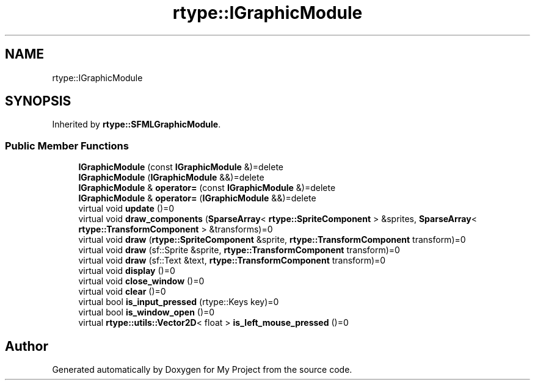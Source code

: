 .TH "rtype::IGraphicModule" 3 "Mon Jan 8 2024" "My Project" \" -*- nroff -*-
.ad l
.nh
.SH NAME
rtype::IGraphicModule
.SH SYNOPSIS
.br
.PP
.PP
Inherited by \fBrtype::SFMLGraphicModule\fP\&.
.SS "Public Member Functions"

.in +1c
.ti -1c
.RI "\fBIGraphicModule\fP (const \fBIGraphicModule\fP &)=delete"
.br
.ti -1c
.RI "\fBIGraphicModule\fP (\fBIGraphicModule\fP &&)=delete"
.br
.ti -1c
.RI "\fBIGraphicModule\fP & \fBoperator=\fP (const \fBIGraphicModule\fP &)=delete"
.br
.ti -1c
.RI "\fBIGraphicModule\fP & \fBoperator=\fP (\fBIGraphicModule\fP &&)=delete"
.br
.ti -1c
.RI "virtual void \fBupdate\fP ()=0"
.br
.ti -1c
.RI "virtual void \fBdraw_components\fP (\fBSparseArray\fP< \fBrtype::SpriteComponent\fP > &sprites, \fBSparseArray\fP< \fBrtype::TransformComponent\fP > &transforms)=0"
.br
.ti -1c
.RI "virtual void \fBdraw\fP (\fBrtype::SpriteComponent\fP &sprite, \fBrtype::TransformComponent\fP transform)=0"
.br
.ti -1c
.RI "virtual void \fBdraw\fP (sf::Sprite &sprite, \fBrtype::TransformComponent\fP transform)=0"
.br
.ti -1c
.RI "virtual void \fBdraw\fP (sf::Text &text, \fBrtype::TransformComponent\fP transform)=0"
.br
.ti -1c
.RI "virtual void \fBdisplay\fP ()=0"
.br
.ti -1c
.RI "virtual void \fBclose_window\fP ()=0"
.br
.ti -1c
.RI "virtual void \fBclear\fP ()=0"
.br
.ti -1c
.RI "virtual bool \fBis_input_pressed\fP (rtype::Keys key)=0"
.br
.ti -1c
.RI "virtual bool \fBis_window_open\fP ()=0"
.br
.ti -1c
.RI "virtual \fBrtype::utils::Vector2D\fP< float > \fBis_left_mouse_pressed\fP ()=0"
.br
.in -1c

.SH "Author"
.PP 
Generated automatically by Doxygen for My Project from the source code\&.
